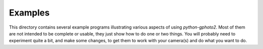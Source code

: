 Examples
========

This directory contains several example programs illustrating various aspects of using `python-gphoto2`.
Most of them are not intended to be complete or usable, they just show how to do one or two things.
You will probably need to experiment quite a bit, and make some changes, to get them to work with your camera(s) and do what you want to do.
